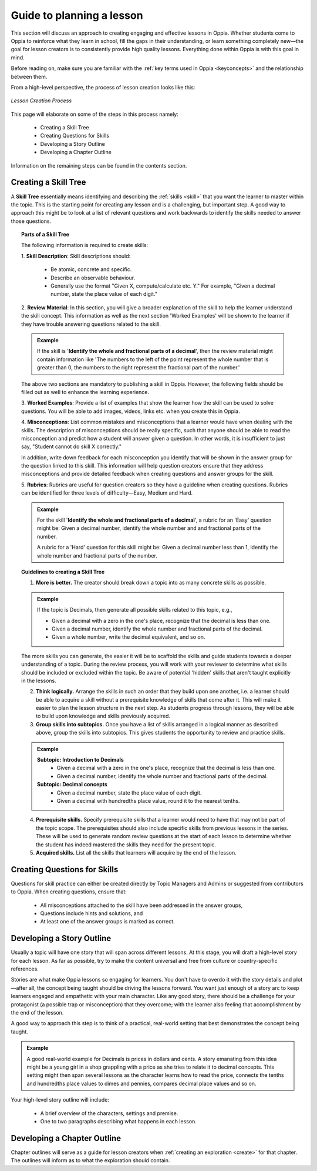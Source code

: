 Guide to planning a lesson
============================

This section will discuss an approach to creating engaging and effective lessons in Oppia. Whether students come to Oppia to reinforce what they learn in school, fill the gaps in their understanding, or learn something completely new—the goal for lesson creators is to consistently provide high quality lessons. Everything done within Oppia is with this goal in mind.

Before reading on, make sure you are familiar with the :ref:`key terms used in Oppia <keyconcepts>` and the relationship between them.

From a high-level perspective, the process of lesson creation looks like this:

.. figure:: /images/lesson_planning_guide.png
   :alt: Lesson Creation Process
   :align: center

   *Lesson Creation Process*


This page will elaborate on some of the steps in this process namely:

 * Creating a Skill Tree
 * Creating Questions for Skills
 * Developing a Story Outline
 * Developing a Chapter Outline

Information on the remaining steps can be found in the contents section.

.. _skilltree:

Creating a Skill Tree
----------------------

A **Skill Tree** essentially means identifying and describing the :ref:`skills <skill>` that you want the learner to master within the topic. This is the starting point for creating any lesson and is a challenging, but important step. A good way to approach this might be to look at a list of relevant questions and work backwards to identify the skills needed to answer those questions. 

.. topic:: Parts of a Skill Tree

   The following information is required to create skills:

   1. **Skill Description**:
   Skill descriptions should:

    * Be atomic, concrete and specific.
    * Describe an observable behaviour.
    * Generally use the format "Given X, compute/calculate etc. Y." For example, "Given a decimal number, state the place value of each digit."

   2. **Review Material**:
   In this section, you will give a broader explanation of the skill to help the learner understand the skill concept. This information as well as the next section 'Worked Examples' will be shown to the learner if they have trouble answering questions related to the skill.

   .. admonition:: Example
   
      If the skill is '**Identify the whole and fractional parts of a decimal**', then the review material might contain information like 'The numbers to the left of the point represent the whole number that is greater than 0, the numbers to the right represent the fractional part of the number.'

   The above two sections are mandatory to publishing a skill in Oppia. However, the following fields should be filled out as well to enhance the learning experience. 

   3. **Worked Examples**:
   Provide a list of examples that show the learner how the skill can be used to solve questions. You will be able to add images, videos, links etc. when you create this in Oppia.

   4. **Misconceptions**:
   List common mistakes and misconceptions that a learner would have when dealing with the skills. The description of misconceptions should be really specific, such that anyone should be able to read the misconception and predict how a student will answer given a question. In other words, it is insufficient to just say, "Student cannot do skill X correctly." 

   In addition, write down feedback for each misconception you identify that will be shown in the answer group for the question linked to this skill. This information will help question creators ensure that they address misconceptions and provide detailed feedback when creating questions and answer groups for the skill.

   5. **Rubrics**:
   Rubrics are useful for question creators so they have a guideline when creating questions. Rubrics can be identified for three levels of difficulty—Easy, Medium and Hard. 

   .. admonition:: Example

      For the skill '**Identify the whole and fractional parts of a decimal**', a rubric for an 'Easy' question might be:
      Given a decimal number, identify the whole number and and fractional parts of the number.
   
      A rubric for a 'Hard' question for this skill might be:
      Given a decimal number less than 1, identify the whole number and fractional parts of the number.

.. topic:: Guidelines to creating a Skill Tree

   1. **More is better.** The creator should break down a topic into as many concrete skills as possible. 

   .. admonition:: Example
      
      If the topic is Decimals, then generate all possible skills related to this topic, e.g.,
 
      * Given a decimal with a zero in the one's place, recognize that the decimal is less than one.
      * Given a decimal number, identify the whole number and fractional parts of the decimal.
      * Given a whole number, write the decimal equivalent, and so on.

   The more skills you can generate, the easier it will be to scaffold the skills and guide students towards a deeper understanding of a topic. During the review process, you will work with your reviewer to determine what skills should be included or excluded within the topic. Be aware of potential 'hidden' skills that aren't taught explicitly in the lessons.

   2. **Think logically.** Arrange the skills in such an order that they build upon one another, i.e. a learner should be able to acquire a skill without a prerequisite knowledge of skills that come after it. This will make it easier to plan the lesson structure in the next step. As students progress through lessons, they will be able to build upon knowledge and skills previously acquired.

   3. **Group skills into subtopics.** Once you have a list of skills arranged in a logical manner as described above, group the skills into subtopics. This gives students the opportunity to review and practice skills.

   .. admonition:: Example

      **Subtopic: Introduction to Decimals**
       * Given a decimal with a zero in the one's place, recognize that the decimal is less than one.
       * Given a decimal number, identify the whole number and fractional parts of the decimal.

      **Subtopic: Decimal concepts**
       * Given a decimal number, state the place value of each digit.
       * Given a decimal with hundredths place value, round it to the nearest tenths.
   
   4. **Prerequisite skills.** Specify prerequisite skills that a learner would need to have that may not be part of the topic scope. The prerequisites should also include specific skills from previous lessons in the series. These will be used to generate random review questions at the start of each lesson to determine whether the student has indeed mastered the skills they need for the present topic. 

   5. **Acquired skills.** List all the skills that learners will acquire by the end of the lesson.

Creating Questions for Skills
-------------------------------

Questions for skill practice can either be created directly by Topic Managers and Admins or suggested from contributors to Oppia. When creating questions, ensure that:

 * All misconceptions attached to the skill have been addressed in the answer groups,
 * Questions include hints and solutions, and
 * At least one of the answer groups is marked as correct.

Developing a Story Outline
---------------------------

Usually a topic will have one story that will span across different lessons. At this stage, you will draft a high-level story for each lesson. As far as possible, try to make the content universal and free from culture or country-specific references.

Stories are what make Oppia lessons so engaging for learners. You don't have to overdo it with the story details and plot—after all, the concept being taught should be driving the lessons forward. You want just enough of a story arc to keep learners engaged and empathetic with your main character. Like any good story, there should be a challenge for your protagonist (a possible trap or misconception) that they overcome; with the learner also feeling that accomplishment by the end of the lesson.

A good way to approach this step is to think of a practical, real-world setting that best demonstrates the concept being taught.

.. admonition:: Example

   A good real-world example for Decimals is prices in dollars and cents. A story emanating from this idea might be a young girl in a shop grappling with a price as she tries to relate it to decimal concepts. This setting might then span several lessons as the character learns how to read the price, connects the tenths and hundredths place values to dimes and pennies, compares decimal place values and so on.

Your high-level story outline will include:

 * A brief overview of the characters, settings and premise.
 * One to two paragraphs describing what happens in each lesson.

Developing a Chapter Outline
-----------------------------

Chapter outlines will serve as a guide for lesson creators when :ref:`creating an exploration <create>` for that chapter. The outlines will inform as to what the exploration should contain. 
